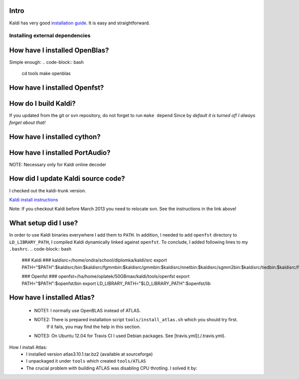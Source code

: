 Intro
-----
Kaldi has very good  `installation guide <http://kaldi.sourceforge.net/install.html>`_.
It is easy and straightforward.

Installing external dependencies
================================

How have I installed OpenBlas?
----------------------
Simple enough:
.. code-block:: bash
    cd tools
    make openblas

How have I installed Openfst?
----------------------
.. code-block:: bash
    cd tools
    make openfst_tgt

How do I build Kaldi?
------------------
.. code-block:: bash
    cd src
    ./configure  --openblas-root=`pwd`/../tools/OpenBLAS/install --fst-root=`pwd`/../tools/openfst --shared

If you updated from the git or svn repository, do not forget to run ``make depend``
Since by *default it is turned of! I always forget about that!*

.. code-block:: bash
    # make depend and make ext_depend are necessary only if dependencies changed
    make depend && make ext_depend && make && make ext 
    # optional test
    make test && make ext_test

How have I installed cython?
--------------------------
.. code-block:: bash
    pip install --user cython


How have I installed PortAudio?
--------------------------
NOTE: Necessary only for Kaldi online decoder

.. code-block:: bash
    cd tools
    install_portaudio.sh


How did I update Kaldi source code?
----------------------------
I checked out the kaldi-trunk version.

`Kaldi install instructions <http://kaldi.sourceforge.net/install.html>`_

Note: If you checkout Kaldi before March 2013 you need to relocate svn. See the instructions in the link above!


What setup did I use?
--------------------
In order to use Kaldi binaries everywhere I add them to ``PATH``. 
In addition, I needed to add ``openfst`` directory to ``LD_LIBRARY_PATH``,
I compiled Kaldi dynamically linked against ``openfst``.
To conclude, I added following lines to my ``.bashrc``.
.. code-block:: bash
    ### Kaldi ###
    kaldisrc=/home/ondra/school/diplomka/kaldi/src
    export PATH="$PATH":$kaldisrc/bin:$kaldisrc/fgmmbin:$kaldisrc/gmmbin:$kaldisrc/nnetbin:$kaldisrc/sgmm2bin:$kaldisrc/tiedbin:$kaldisrc/featbin:$kaldisrc/fstbin:$kaldisrc/latbin:$kaldisrc/onlinebin:$kaldisrc/sgmmbin

    ### Openfst ###
    openfst=/ha/home/oplatek/50GBmax/kaldi/tools/openfst
    export PATH="$PATH":$openfst/bin
    export LD_LIBRARY_PATH="$LD_LIBRARY_PATH":$openfst/lib 

How have I installed Atlas?
--------------------
 * NOTE1: I normally use OpenBLAS instead of ATLAS. 
 * NOTE2: There is prepared installation script ``tools/install_atlas.sh`` which you should try first. 
          If it fails, you may find the help in this section.
 * NOTE3: On Ubuntu 12.04 for Travis CI I used Debian packages. See [travis.yml](./.travis.yml).

How I install Atlas:
 * I installed version atlas3.10.1.tar.bz2 (available at sourceforge)
 * I unpackaged it under ``tools`` which created ``tools/ATLAS``
 * The crucial problem with building ATLAS was disabling CPU throtling. I solved it by:

.. code-block:: bash
    # running following command under root in my Ubuntu 12.10
    # It does not turn off CPU throttling in fact, but I do not need the things optimaze on my local machine
    # I ran it for all of my 4 cores
    # for n in 0 1 2 3 ; do echo 'performance' > /sys/devices/system/cpu/cpu${n}/cpufreq/scaling_governor ; done

 * I needed to install Fortran compiler (The error from configure was little bit covered by consequent errors)

.. code-block:: bash
    sudo apt-get install gfortran

 * On Ubuntu 12.04 I had issue with 

.. code-block:: bash
    /usr/include/features.h:323:26: fatal error: bits/predefs.h

   Which I solved by

.. code-block:: bash
    sudo apt-get install --reinstall libc6-dev

 * Finally, in ``tools/ATLAS``I run:

.. code-block:: bash
    mkdir build 
    mkdir ../atlas_install
    cd build
    ../configure --shared --incdir=`pwd`/../../atlas_install
    make 
    make install

